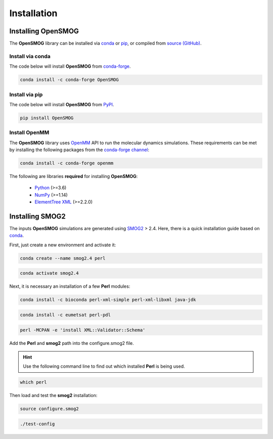 .. _install:

============
Installation
============

Installing OpenSMOG
===================

The **OpenSMOG** library can be installed via `conda <https://conda.io/projects/conda/>`_ or `pip <https://pypi.org/>`_, or compiled from `source (GitHub) <https://github.com/junioreif/OpenSMOG>`_.

Install via conda
-----------------

The code below will install **OpenSMOG** from `conda-forge <https://anaconda.org/conda-forge/OpenSMOG>`_.

.. code-block:: bash

    conda install -c conda-forge OpenSMOG

Install via pip
-----------------

The code below will install **OpenSMOG** from `PyPI <https://pypi.org/project/OpenSMOG/>`_.

.. code-block:: bash

    pip install OpenSMOG

Install OpenMM
--------------

The **OpenSMOG** library uses `OpenMM <http://openmm.org/>`_ API to run the molecular dynamics simulations.
These requirements can be met by installing the following packages from the `conda-forge channel <https://conda-forge.org/>`__:

.. code-block:: bash

    conda install -c conda-forge openmm
    
The following are libraries **required** for installing **OpenSMOG**:

    - `Python <https://www.python.org/>`__ (>=3.6)
    - `NumPy <https://www.numpy.org/>`__ (>=1.14)
    - `ElementTree XML <https://docs.python.org/3/library/xml.etree.elementtree.html>`__ (>=2.2.0)

Installing SMOG2
================

The inputs **OpenSMOG** simulations are generated using `SMOG2 <https://smog-server.org/smog2>`_ > 2.4. Here, there is a quick installation guide based on `conda <https://conda.io/projects/conda/>`_.

First, just create a new environment and activate it:

.. code-block:: bash

    conda create --name smog2.4 perl
    
.. code-block:: bash

    conda activate smog2.4

Next, it is necessary an installation of a few **Perl** modules:

.. code-block:: bash

    conda install -c bioconda perl-xml-simple perl-xml-libxml java-jdk

.. code-block:: bash

    conda install -c eumetsat perl-pdl

.. code-block:: bash

    perl -MCPAN -e 'install XML::Validator::Schema'

Add the **Perl** and **smog2** path into the configure.smog2 file.

.. hint:: Use the following command line to find out which installed **Perl** is being used.

.. code-block:: bash

    which perl

Then load and test the **smog2** installation:

.. code-block:: bash

    source configure.smog2
    
.. code-block:: bash

    ./test-config
